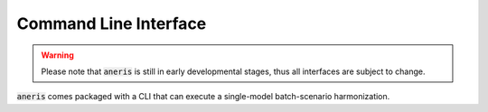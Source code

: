 .. _cli:

Command Line Interface
**********************

.. warning::

    Please note that :code:`aneris` is still in early developmental stages, thus
    all interfaces are subject to change.

:code:`aneris` comes packaged with a CLI that can execute a single-model
batch-scenario harmonization.

.. command-output:: aneris -h
